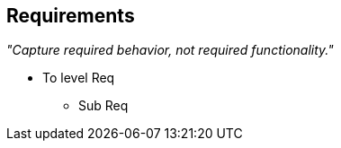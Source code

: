 
== Requirements

_"Capture required behavior, not required functionality."_

* To level Req

** Sub Req